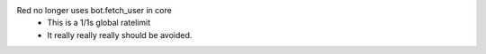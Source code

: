 Red no longer uses bot.fetch_user in core
    - This is a 1/1s global ratelimit
    - It really really really should be avoided.